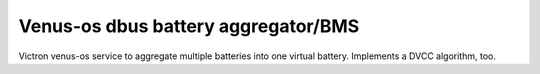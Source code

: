 
Venus-os dbus battery aggregator/BMS
====================================

Victron venus-os service to aggregate multiple batteries into one virtual battery.
Implements a DVCC algorithm, too.



